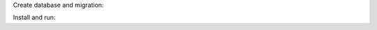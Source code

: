 Create database and migration:

.. code:: bash
    $ createdb gopherway
    $ psql gopherway < migration/db.sql

Install and run:

.. code:: bash
    $ make install # Install dependencies packages.
    $ make # Run server.